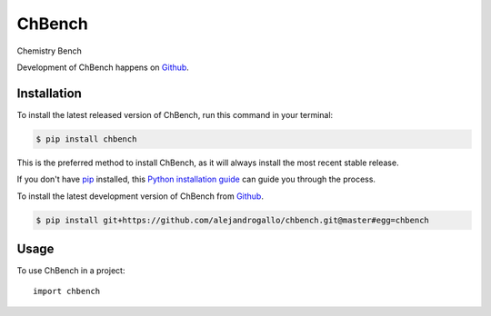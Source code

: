 =======
ChBench
=======
.. image:: https://img.shields.io/pypi/v/chbench.svg
   :alt: ChBench on the Python Package Index
   :target: https://pypi.python.org/pypi/chbench

.. image:: https://img.shields.io/travis/alejandrogallo/chbench.svg
   :alt: Travis Continuous Integration
   :target: https://travis-ci.org/alejandrogallo/chbench
.. image:: https://coveralls.io/repos/github/alejandrogallo/chbench/badge.svg?branch=master
   :alt: Coveralls
   :target: https://coveralls.io/github/alejandrogallo/chbench?branch=master
.. image:: https://readthedocs.org/projects/chbench/badge/?version=latest
   :alt: Documentation Status
   :target: https://chbench.readthedocs.io/en/latest/?badge=latest
.. image:: https://img.shields.io/badge/License-GPL%20v3-green.svg
   :alt: GPL v3 License
   :target: https://www.gnu.org/licenses/gpl-3.0

Chemistry Bench

Development of ChBench happens on `Github`_.


Installation
------------
To install the latest released version of ChBench, run this command in your terminal:

.. code-block:: console

    $ pip install chbench

This is the preferred method to install ChBench, as it will always install the most recent stable release.

If you don't have `pip`_ installed, this `Python installation guide`_ can guide
you through the process.

.. _pip: https://pip.pypa.io
.. _Python installation guide: http://docs.python-guide.org/en/latest/starting/installation/


To install the latest development version of ChBench from `Github`_.

.. code-block:: console

    $ pip install git+https://github.com/alejandrogallo/chbench.git@master#egg=chbench

.. _Github: https://github.com/alejandrogallo/chbench

Usage
-----

To use ChBench in a project::

    import chbench
